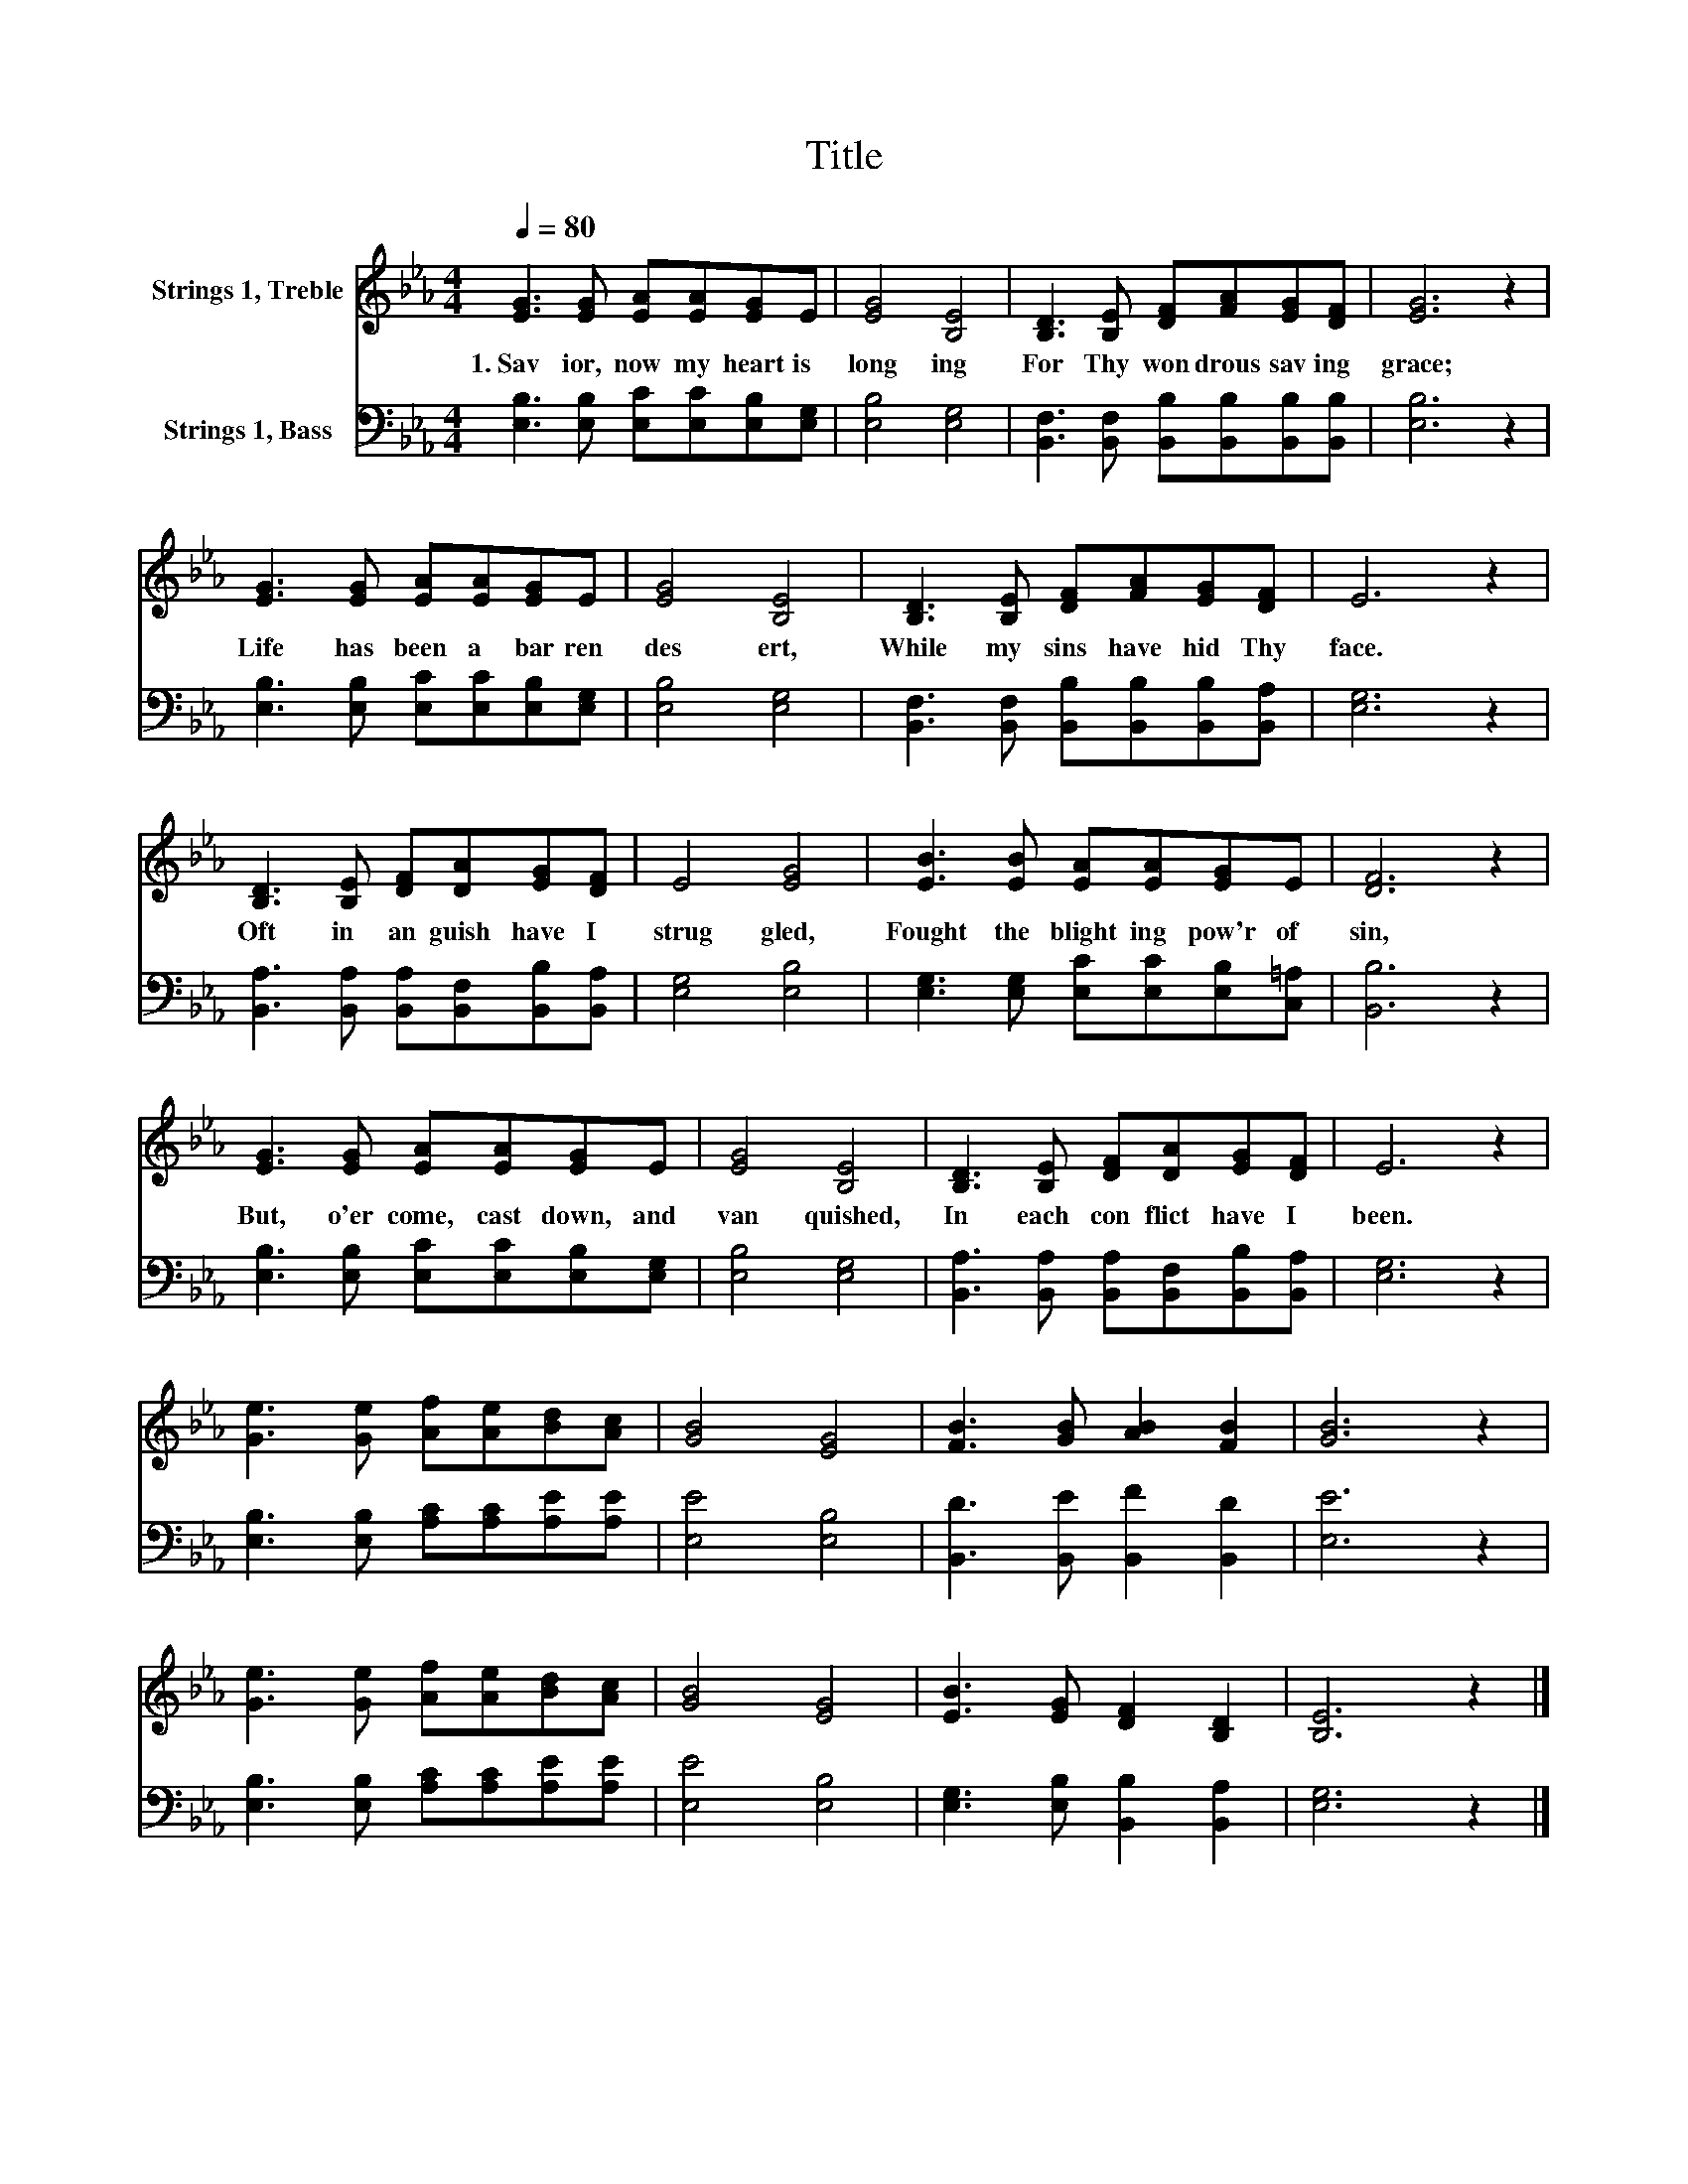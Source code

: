 X:1
T:Title
%%score 1 2
L:1/8
Q:1/4=80
M:4/4
K:Eb
V:1 treble nm="Strings 1, Treble"
V:2 bass nm="Strings 1, Bass"
V:1
 [EG]3 [EG] [EA][EA][EG]E | [EG]4 [B,E]4 | [B,D]3 [B,E] [DF][FA][EG][DF] | [EG]6 z2 | %4
w: 1.~Sav ior,~ now~ my~ heart~ is~|long ing~|For~ Thy~ won drous~ sav ing~|grace;~|
 [EG]3 [EG] [EA][EA][EG]E | [EG]4 [B,E]4 | [B,D]3 [B,E] [DF][FA][EG][DF] | E6 z2 | %8
w: Life~ has~ been~ a~ bar ren~|des ert,~|While~ my~ sins~ have~ hid~ Thy~|face.~|
 [B,D]3 [B,E] [DF][DA][EG][DF] | E4 [EG]4 | [EB]3 [EB] [EA][EA][EG]E | [DF]6 z2 | %12
w: Oft~ in~ an guish~ have~ I~|strug gled,~|Fought~ the~ blight ing~ pow'r~ of~|sin,~|
 [EG]3 [EG] [EA][EA][EG]E | [EG]4 [B,E]4 | [B,D]3 [B,E] [DF][DA][EG][DF] | E6 z2 | %16
w: But,~ o'er come,~ cast~ down,~ and~|van quished,~|In~ each~ con flict~ have~ I~|been.~|
 [Ge]3 [Ge] [Af][Ae][Bd][Ac] | [GB]4 [EG]4 | [FB]3 [GB] [AB]2 [FB]2 | [GB]6 z2 | %20
w: ||||
 [Ge]3 [Ge] [Af][Ae][Bd][Ac] | [GB]4 [EG]4 | [EB]3 [EG] [DF]2 [B,D]2 | [B,E]6 z2 |] %24
w: ||||
V:2
 [E,B,]3 [E,B,] [E,C][E,C][E,B,][E,G,] | [E,B,]4 [E,G,]4 | %2
 [B,,F,]3 [B,,F,] [B,,B,][B,,B,][B,,B,][B,,B,] | [E,B,]6 z2 | %4
 [E,B,]3 [E,B,] [E,C][E,C][E,B,][E,G,] | [E,B,]4 [E,G,]4 | %6
 [B,,F,]3 [B,,F,] [B,,B,][B,,B,][B,,B,][B,,A,] | [E,G,]6 z2 | %8
 [B,,A,]3 [B,,A,] [B,,A,][B,,F,][B,,B,][B,,A,] | [E,G,]4 [E,B,]4 | %10
 [E,G,]3 [E,G,] [E,C][E,C][E,B,][C,=A,] | [B,,B,]6 z2 | [E,B,]3 [E,B,] [E,C][E,C][E,B,][E,G,] | %13
 [E,B,]4 [E,G,]4 | [B,,A,]3 [B,,A,] [B,,A,][B,,F,][B,,B,][B,,A,] | [E,G,]6 z2 | %16
 [E,B,]3 [E,B,] [A,C][A,C][A,E][A,E] | [E,E]4 [E,B,]4 | [B,,D]3 [B,,E] [B,,F]2 [B,,D]2 | %19
 [E,E]6 z2 | [E,B,]3 [E,B,] [A,C][A,C][A,E][A,E] | [E,E]4 [E,B,]4 | %22
 [E,G,]3 [E,B,] [B,,B,]2 [B,,A,]2 | [E,G,]6 z2 |] %24

